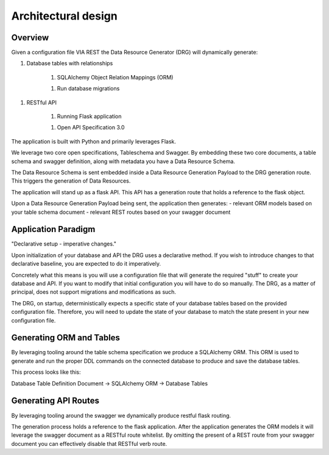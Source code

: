 Architectural design
====================

Overview
--------

Given a configuration file VIA REST the Data Resource Generator (DRG) will dynamically generate:

1. Database tables with relationships

    1. SQLAlchemy Object Relation Mappings (ORM)

    1. Run database migrations

1. RESTful API

    1. Running Flask application

    1. Open API Specification 3.0

The application is built with Python and primarily leverages Flask.

We leverage two core open specifications, Tableschema and Swagger. By embedding these two core documents, a table schema and swagger definition, along with metadata you have a Data Resource Schema.

The Data Resource Schema is sent embedded inside a Data Resource Generation Payload to the DRG generation route. This triggers the generation of Data Resources.

The application will stand up as a flask API. This API has a generation route that holds a reference to the flask object.

Upon a Data Resource Generation Payload being sent, the application then generates:
- relevant ORM models based on your table schema document
- relevant REST routes based on your swagger document

Application Paradigm
--------------------

"Declarative setup - imperative changes."

Upon initialization of your database and API the DRG uses a declarative method. If you wish to introduce changes to that declarative baseline, you are expected to do it imperatively.

Concretely what this means is you will use a configuration file that will generate the required "stuff" to create your database and API. If you want to modify that initial configuration you will have to do so manually. The DRG, as a matter of principal, does not support migrations and modifications as such.

The DRG, on startup, deterministically expects a specific state of your database tables based on the provided configuration file. Therefore, you will need to update the state of your database to match the state present in your new configuration file.

Generating ORM and Tables
-------------------------

By leveraging tooling around the table schema specification we produce a SQLAlchemy ORM. This ORM is used to generate and run the proper DDL commands on the connected database to produce and save the database tables.

This process looks like this:

Database Table Definition Document -> SQLAlchemy ORM -> Database Tables

Generating API Routes
---------------------

By leveraging tooling around the swagger we dynamically produce restful flask routing.

The generation process holds a reference to the flask application. After the application generates the ORM models it will leverage the swagger document as a RESTful route whitelist. By omitting the present of a REST route from your swagger document you can effectively disable that RESTful verb route.

